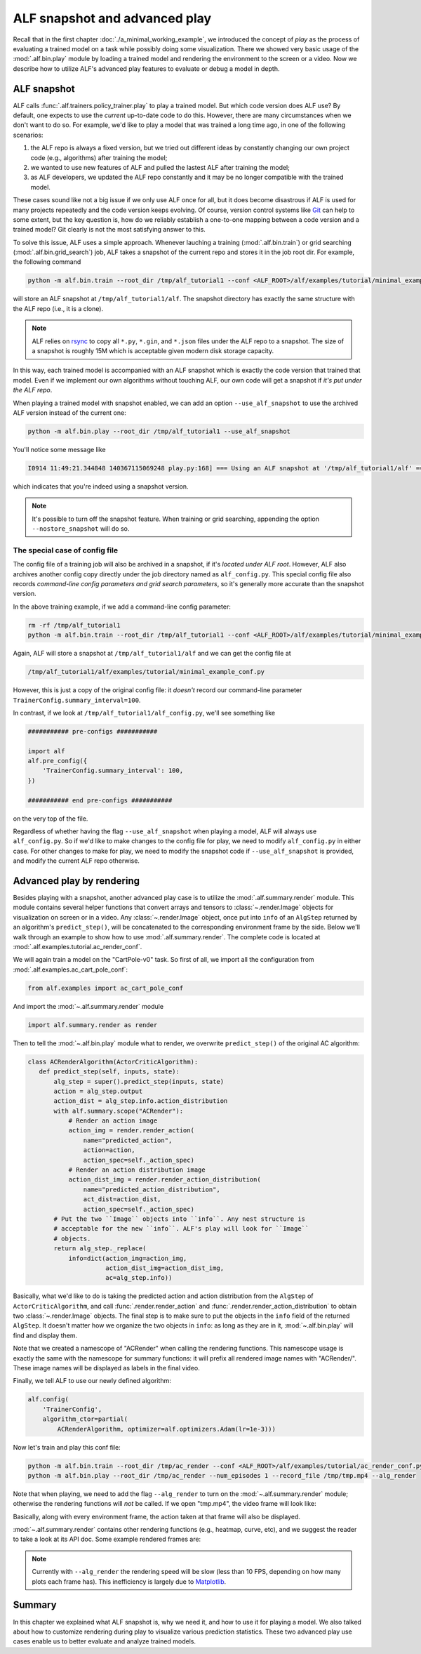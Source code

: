 ALF snapshot and advanced play
==============================

Recall that in the first chapter :doc:`./a_minimal_working_example`, we introduced
the concept of *play* as the process of evaluating a trained model on a task while
possibly doing some visualization. There we showed very basic usage of the
:mod:`.alf.bin.play` module by loading a trained model and rendering the environment to
the screen or a video. Now we describe how to utilize ALF's advanced play features
to evaluate or debug a model in depth.

ALF snapshot
------------

ALF calls :func:`.alf.trainers.policy_trainer.play` to play a trained model. But
which code version does ALF use? By default, one expects to use the *current*
up-to-date code to do this. However, there are many circumstances when we don't
want to do so. For example, we'd like to play a model that was trained a long time
ago, in one of the following scenarios:

1. the ALF repo is always a fixed version, but we tried out different ideas
   by constantly changing our own project code (e.g., algorithms) after training
   the model;
2. we wanted to use new features of ALF and pulled the lastest ALF after training
   the model;
3. as ALF developers, we updated the ALF repo constantly and it may be no longer
   compatible with the trained model.

These cases sound like not a big issue if we only use ALF once for all, but it
does become disastrous if ALF is used for many projects repeatedly and the code
version keeps evolving. Of course, version control systems like `Git <https://git-scm.com/>`_
can help to some extent, but the key question is, how do we reliably establish
a one-to-one mapping between a code version and a trained model? Git clearly is
not the most satisfying answer to this.

To solve this issue, ALF uses a simple approach. Whenever lauching a training
(:mod:`.alf.bin.train`) or grid searching (:mod:`.alf.bin.grid_search`) job, ALF
takes a snapshot of the current repo and stores it in the job root dir. For example,
the following command

.. code-block:: bash

    python -m alf.bin.train --root_dir /tmp/alf_tutorial1 --conf <ALF_ROOT>/alf/examples/tutorial/minimal_example_conf.py

will store an ALF snapshot at ``/tmp/alf_tutorial1/alf``. The snapshot directory
has exactly the same structure with the ALF repo (i.e., it is a clone).

.. note::

    ALF relies on `rsync <https://man7.org/linux/man-pages/man1/rsync.1.html>`_
    to copy all ``*.py``, ``*.gin``, and ``*.json`` files under the ALF repo to
    a snapshot. The size of a snapshot is roughly 15M which is acceptable given
    modern disk storage capacity.

In this way, each trained model is accompanied with an ALF snapshot which is exactly
the code version that trained that model. Even if we implement our own algorithms
without touching ALF, our own code will get a snapshot if *it's put under the ALF
repo*.

When playing a trained model with snapshot enabled, we can add an option ``--use_alf_snapshot``
to use the archived ALF version instead of the current one:

.. code-block:: bash

    python -m alf.bin.play --root_dir /tmp/alf_tutorial1 --use_alf_snapshot

You'll notice some message like

.. code-block:: bash

    I0914 11:49:21.344848 140367115069248 play.py:168] === Using an ALF snapshot at '/tmp/alf_tutorial1/alf' ===

which indicates that you're indeed using a snapshot version.

.. note::

    It's possible to turn off the snapshot feature. When training or grid searching,
    appending the option ``--nostore_snapshot`` will do so.

The special case of config file
^^^^^^^^^^^^^^^^^^^^^^^^^^^^^^^

The config file of a training job will also be archived in a snapshot, if it's
*located under ALF root*. However, ALF also archives another config copy
directly under the job directory named as ``alf_config.py``. This special config
file also records *command-line config parameters and grid search parameters*, so
it's generally more accurate than the snapshot version.

In the above training example, if we add a command-line config parameter:

.. code-block:: bash

    rm -rf /tmp/alf_tutorial1
    python -m alf.bin.train --root_dir /tmp/alf_tutorial1 --conf <ALF_ROOT>/alf/examples/tutorial/minimal_example_conf.py --conf_param="TrainerConfig.summary_interval=100"

Again, ALF will store a snapshot at ``/tmp/alf_tutorial1/alf`` and we can get
the config file at

.. code-block:: bash

    /tmp/alf_tutorial1/alf/examples/tutorial/minimal_example_conf.py

However, this is just a copy of the original config file: it *doesn't* record
our command-line parameter ``TrainerConfig.summary_interval=100``.

In contrast, if we look at ``/tmp/alf_tutorial1/alf_config.py``, we'll see something
like

.. code-block:: python

    ########### pre-configs ###########

    import alf
    alf.pre_config({
        'TrainerConfig.summary_interval': 100,
    })

    ########### end pre-configs ###########

on the very top of the file.

Regardless of whether having the flag ``--use_alf_snapshot`` when playing a model,
ALF will always use ``alf_config.py``. So if we'd like to make changes to the
config file for play, we need to modify ``alf_config.py`` in either case.
For other changes to make for play, we need to modify the snapshot code if
``--use_alf_snapshot`` is provided, and modify the current ALF repo otherwise.

Advanced play by rendering
--------------------------

Besides playing with a snapshot, another advanced play case is to utilize the
:mod:`.alf.summary.render` module. This module contains several helper functions
that convert arrays and tensors to :class:`~.render.Image` objects for visualization
on screen or in a video. Any :class:`~.render.Image` object, once put into
``info`` of an ``AlgStep`` returned by an algorithm's ``predict_step()``, will
be concatenated to the corresponding environment frame by the side. Below we'll
walk through an example to show how to use :mod:`.alf.summary.render`. The complete
code is located at :mod:`.alf.examples.tutorial.ac_render_conf`.

We will again train a model on the "CartPole-v0" task. So first of all, we import
all the configuration from :mod:`.alf.examples.ac_cart_pole_conf`:

.. code-block:: python

    from alf.examples import ac_cart_pole_conf

And import the :mod:`~.alf.summary.render` module

.. code-block:: python

    import alf.summary.render as render

Then to tell the :mod:`~.alf.bin.play` module what to render, we overwrite
``predict_step()`` of the original AC algorithm:

.. code-block:: python

    class ACRenderAlgorithm(ActorCriticAlgorithm):
       def predict_step(self, inputs, state):
           alg_step = super().predict_step(inputs, state)
           action = alg_step.output
           action_dist = alg_step.info.action_distribution
           with alf.summary.scope("ACRender"):
               # Render an action image
               action_img = render.render_action(
                   name="predicted_action",
                   action=action,
                   action_spec=self._action_spec)
               # Render an action distribution image
               action_dist_img = render.render_action_distribution(
                   name="predicted_action_distribution",
                   act_dist=action_dist,
                   action_spec=self._action_spec)
           # Put the two ``Image`` objects into ``info``. Any nest structure is
           # acceptable for the new ``info``. ALF's play will look for ``Image``
           # objects.
           return alg_step._replace(
               info=dict(action_img=action_img,
                         action_dist_img=action_dist_img,
                         ac=alg_step.info))

Basically, what we'd like to do is taking the predicted action and action distribution
from the ``AlgStep`` of ``ActorCriticAlgorithm``, and call :func:`.render.render_action`
and :func:`.render.render_action_distribution` to obtain two :class:`~.render.Image`
objects. The final step is to make sure to put the objects in the ``info`` field of
the returned ``AlgStep``. It doesn't matter how we organize the two objects in ``info``:
as long as they are in it, :mod:`~.alf.bin.play` will find and display them.

Note that we created a namescope of "ACRender" when calling the rendering functions.
This namescope usage is exactly the same with the namescope for summary functions:
it will prefix all rendered image names with "ACRender/". These image names will
be displayed as labels in the final video.

Finally, we tell ALF to use our newly defined algorithm:

.. code-block:: python

    alf.config(
        'TrainerConfig',
        algorithm_ctor=partial(
            ACRenderAlgorithm, optimizer=alf.optimizers.Adam(lr=1e-3)))

Now let's train and play this conf file:

.. code-block:: bash

    python -m alf.bin.train --root_dir /tmp/ac_render --conf <ALF_ROOT>/alf/examples/tutorial/ac_render_conf.py
    python -m alf.bin.play --root_dir /tmp/ac_render --num_episodes 1 --record_file /tmp/tmp.mp4 --alg_render

Note that when playing, we need to add the flag ``--alg_render`` to turn on the
:mod:`~.alf.summary.render` module; otherwise the rendering functions will *not*
be called. If we open "tmp.mp4", the video frame will look like:

.. image:: images/ac_render_cartpole.png
    :width: 500
    :align: center
    :alt: cartpole with rendered action

Basically, along with every environment frame, the action taken at that frame will
also be displayed.

:mod:`~.alf.summary.render` contains other rendering functions (e.g., heatmap,
curve, etc), and we suggest the reader to take a look at its API doc. Some example
rendered frames are:

.. image:: images/render_bipedalwalker.png
    :width: 600
    :align: center

.. image:: images/render_carla.png
    :width: 600
    :align: center

.. image:: images/render_safety_gym.png
    :width: 800
    :align: center

.. note::

    Currently with ``--alg_render`` the rendering speed will be slow (less than
    10 FPS, depending on how many plots each frame has). This
    inefficiency is largely due to `Matplotlib <https://matplotlib.org/>`_.

Summary
-------

In this chapter we explained what ALF snapshot is, why we need it, and how to use
it for playing a model. We also talked about how to customize rendering during play
to visualize various prediction statistics. These two advanced play use cases
enable us to better evaluate and analyze trained models.